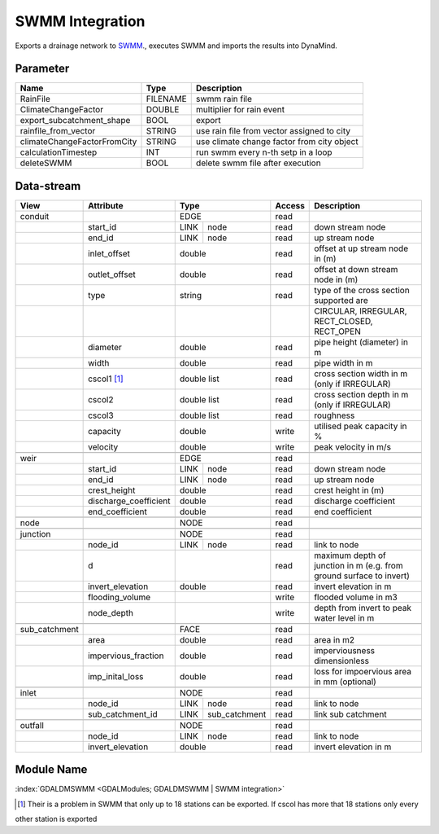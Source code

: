 ================
SWMM Integration
================

Exports a drainage network to `SWMM <http://www2.epa.gov/water-research/storm-water-management-model-swmm>`_., executes SWMM and imports the results into DynaMind.



Parameter
---------

+----------------------------+------------------------+------------------------------------------------------------------------+
|        Name                |          Type          |       Description                                                      |
+============================+========================+========================================================================+
|RainFile                    | FILENAME               | swmm rain file                                                         |
+----------------------------+------------------------+------------------------------------------------------------------------+
|ClimateChangeFactor         | DOUBLE                 | multiplier for rain event                                              |
+----------------------------+------------------------+------------------------------------------------------------------------+
|export_subcatchment_shape   | BOOL                   | export                                                                 |
+----------------------------+------------------------+------------------------------------------------------------------------+
|rainfile_from_vector        | STRING                 | use rain file from vector assigned to city                             |
+----------------------------+------------------------+------------------------------------------------------------------------+
|climateChangeFactorFromCity | STRING                 | use climate change factor from city object                             |
+----------------------------+------------------------+------------------------------------------------------------------------+
|calculationTimestep         | INT                    | run swmm every n-th setp in a loop                                     |
+----------------------------+------------------------+------------------------------------------------------------------------+
|deleteSWMM                  | BOOL                   | delete swmm file after execution                                       |
+----------------------------+------------------------+------------------------------------------------------------------------+


Data-stream
-----------

+--------------------+---------------------------+---------------------+-------+----------------------------------------------+
|        View        |          Attribute        |       Type          |Access |    Description                               |
+====================+===========================+=====================+=======+==============================================+
| conduit            |                           | EDGE                | read  |                                              |
+--------------------+---------------------------+------+--------------+-------+----------------------------------------------+
|                    | start_id                  | LINK | node         | read  | down stream node                             |
+--------------------+---------------------------+------+--------------+-------+----------------------------------------------+
|                    | end_id                    | LINK | node         | read  | up stream node                               |
+--------------------+---------------------------+------+--------------+-------+----------------------------------------------+
|                    | inlet_offset              | double              | read  | offset at up stream node in (m)              |
+--------------------+---------------------------+---------------------+-------+----------------------------------------------+
|                    | outlet_offset             | double              | read  | offset at down stream node in (m)            |
+--------------------+---------------------------+---------------------+-------+----------------------------------------------+
|                    | type                      | string              | read  | type of the cross section supported are      |
+--------------------+---------------------------+---------------------+-------+----------------------------------------------+
|                    |                           |                     |       | CIRCULAR, IRREGULAR, RECT_CLOSED, RECT_OPEN  |
+--------------------+---------------------------+---------------------+-------+----------------------------------------------+
|                    | diameter                  | double              | read  | pipe height (diameter) in m                  |
+--------------------+---------------------------+---------------------+-------+----------------------------------------------+
|                    | width                     | double              | read  | pipe width in m                              |
+--------------------+---------------------------+---------------------+-------+----------------------------------------------+
|                    | cscol1 [1]_               | double list         | read  | cross section width in m (only if IRREGULAR) |
+--------------------+---------------------------+---------------------+-------+----------------------------------------------+
|                    | cscol2                    | double list         | read  | cross section depth in m (only if IRREGULAR) |
+--------------------+---------------------------+---------------------+-------+----------------------------------------------+
|                    | cscol3                    | double list         | read  | roughness                                    |
+--------------------+---------------------------+---------------------+-------+----------------------------------------------+
|                    | capacity                  | double              | write | utilised peak capacity in %                  |
+--------------------+---------------------------+---------------------+-------+----------------------------------------------+
|                    | velocity                  | double              | write | peak velocity in m/s                         |
+--------------------+---------------------------+---------------------+-------+----------------------------------------------+
|                    |                           |                     |       |                                              |
+--------------------+---------------------------+---------------------+-------+----------------------------------------------+
| weir               |                           | EDGE                | read  |                                              |
+--------------------+---------------------------+------+--------------+-------+----------------------------------------------+
|                    | start_id                  | LINK | node         | read  | down stream node                             |
+--------------------+---------------------------+------+--------------+-------+----------------------------------------------+
|                    | end_id                    | LINK | node         | read  | up stream node                               |
+--------------------+---------------------------+------+--------------+-------+----------------------------------------------+
|                    | crest_height              | double              | read  | crest height in (m)                          |
+--------------------+---------------------------+---------------------+-------+----------------------------------------------+
|                    | discharge_coefficient     | double              | read  | discharge coefficient                        |
+--------------------+---------------------------+---------------------+-------+----------------------------------------------+
|                    | end_coefficient           | double              | read  | end coefficient                              |
+--------------------+---------------------------+---------------------+-------+----------------------------------------------+
|                    |                           |                     |       |                                              |
+--------------------+---------------------------+---------------------+-------+----------------------------------------------+
| node               |                           | NODE                | read  |                                              |
+--------------------+---------------------------+---------------------+-------+----------------------------------------------+
|                    |                           |                     |       |                                              |
+--------------------+---------------------------+---------------------+-------+----------------------------------------------+
| junction           |                           | NODE                | read  |                                              |
+--------------------+---------------------------+------+--------------+-------+----------------------------------------------+
|                    | node_id                   | LINK | node         | read  | link to node                                 |
+--------------------+---------------------------+------+--------------+-------+----------------------------------------------+
|                    | d                         |                     | read  | maximum depth of junction in m               |
|                    |                           |                     |       | (e.g. from ground surface to invert)         |
+--------------------+---------------------------+---------------------+-------+----------------------------------------------+
|                    | invert_elevation          | double              | read  | invert elevation in m                        |
+--------------------+---------------------------+---------------------+-------+----------------------------------------------+
|                    | flooding_volume           |                     | write | flooded volume in m3                         |
+--------------------+---------------------------+---------------------+-------+----------------------------------------------+
|                    | node_depth                |                     | write | depth from invert to peak water level in m   |
+--------------------+---------------------------+---------------------+-------+----------------------------------------------+
|                    |                           |                     |       |                                              |
+--------------------+---------------------------+---------------------+-------+----------------------------------------------+
| sub_catchment      |                           | FACE                | read  |                                              |
+--------------------+---------------------------+---------------------+-------+----------------------------------------------+
|                    | area                      | double              | read  | area in m2                                   |
+--------------------+---------------------------+---------------------+-------+----------------------------------------------+
|                    | impervious_fraction       | double              | read  | imperviousness dimensionless                 |
+--------------------+---------------------------+---------------------+-------+----------------------------------------------+
|                    | imp_inital_loss           | double              | read  | loss for impoervious area in mm (optional)   |
+--------------------+---------------------------+---------------------+-------+----------------------------------------------+
|                    |                           |                     |       |                                              |
+--------------------+---------------------------+---------------------+-------+----------------------------------------------+
| inlet              |                           | NODE                | read  |                                              |
+--------------------+---------------------------+------+--------------+-------+----------------------------------------------+
|                    | node_id                   | LINK | node         | read  | link to node                                 |
+--------------------+---------------------------+------+--------------+-------+----------------------------------------------+
|                    | sub_catchment_id          | LINK | sub_catchment| read  | link sub catchment                           |
+--------------------+---------------------------+------+--------------+-------+----------------------------------------------+
|                    |                           |                     |       |                                              |
+--------------------+---------------------------+---------------------+-------+----------------------------------------------+
| outfall            |                           | NODE                | read  |                                              |
+--------------------+---------------------------+------+--------------+-------+----------------------------------------------+
|                    | node_id                   | LINK | node         | read  | link to node                                 |
+--------------------+---------------------------+------+--------------+-------+----------------------------------------------+
|                    | invert_elevation          | double              | read  | invert elevation in m                        |
+--------------------+---------------------------+---------------------+-------+----------------------------------------------+

Module Name
-----------

:index:`GDALDMSWMM <GDALModules; GDALDMSWMM | SWMM integration>`

.. [1] Their is a problem in SWMM that only up to 18 stations can be exported. If cscol has more that 18 stations only every
other station is exported
